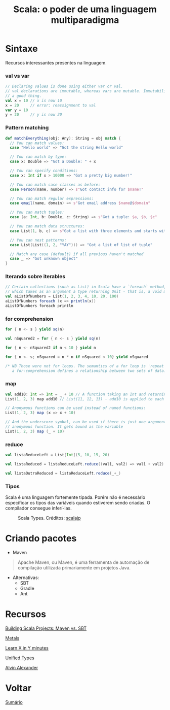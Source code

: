 #+TITLE: Scala: o poder de uma linguagem multiparadigma

* Sintaxe
Recursos interessantes presentes na linguagem.

*** val vs var
#+BEGIN_SRC scala
// Declaring values is done using either var or val.
// val declarations are immutable, whereas vars are mutable. Immutability is
// a good thing.
val x = 10 // x is now 10
x = 20     // error: reassignment to val
var y = 10
y = 20     // y is now 20
#+END_SRC

*** Pattern matching
#+BEGIN_SRC scala
def matchEverything(obj: Any): String = obj match {
  // You can match values:
  case "Hello world" => "Got the string Hello world"

  // You can match by type:
  case x: Double => "Got a Double: " + x

  // You can specify conditions:
  case x: Int if x > 10000 => "Got a pretty big number!"

  // You can match case classes as before:
  case Person(name, number) => s"Got contact info for $name!"

  // You can match regular expressions:
  case email(name, domain) => s"Got email address $name@$domain"

  // You can match tuples:
  case (a: Int, b: Double, c: String) => s"Got a tuple: $a, $b, $c"

  // You can match data structures:
  case List(1, b, c) => s"Got a list with three elements and starts with 1: 1, $b, $c"

  // You can nest patterns:
  case List(List((1, 2, "YAY"))) => "Got a list of list of tuple"

  // Match any case (default) if all previous haven't matched
  case _ => "Got unknown object"
}
#+END_SRC

*** Iterando sobre iterables
#+BEGIN_SRC scala
// Certain collections (such as List) in Scala have a `foreach` method,
// which takes as an argument a type returning Unit - that is, a void method
val aListOfNumbers = List(1, 2, 3, 4, 10, 20, 100)
aListOfNumbers foreach (x => println(x))
aListOfNumbers foreach println
#+END_SRC

*** for comprehension
#+BEGIN_SRC scala
for { n <- s } yield sq(n)

val nSquared2 = for { n <- s } yield sq(n)

for { n <- nSquared2 if n < 10 } yield n

for { n <- s; nSquared = n * n if nSquared < 10} yield nSquared

/* NB Those were not for loops. The semantics of a for loop is 'repeat', whereas
   a for-comprehension defines a relationship between two sets of data. */
#+END_SRC

*** map
#+BEGIN_SRC scala
val add10: Int => Int = _ + 10 // A function taking an Int and returning an Int
List(1, 2, 3) map add10 // List(11, 12, 13) - add10 is applied to each element

// Anonymous functions can be used instead of named functions:
List(1, 2, 3) map (x => x + 10)

// And the underscore symbol, can be used if there is just one argument to the
// anonymous function. It gets bound as the variable
List(1, 2, 3) map (_ + 10)
#+END_SRC

*** reduce
#+BEGIN_SRC scala
val listaReduceLeft = List[Int](5, 10, 15, 20)

val listaReduced = listaReduceLeft.reduce((val1, val2) => val1 + val2)

val listaOutraReduced = listaReduceLeft.reduce(_+_)
#+END_SRC

*** Tipos
Scala é uma linguagem fortemente tipada.
Porém não é necessário especificar os tipos das variáveis quando estiverem sendo criadas. O compilador consegue inferí-las.

#+html: <p align="center"> <figure>
#+html: <img src="figuras/scala_types.png" />
#+html: <figcaption>Scala Types. Créditos: <a href="http://scalajp.github.io/scala.github.com/tutorials/tour/unified-types.html">scalajp</a> </figcaption>
#+html: </figure> </p>

* Criando pacotes
- Maven

#+BEGIN_QUOTE
Apache Maven, ou Maven, é uma ferramenta de automação de compilação utilizada
primariamente em projetos Java.
#+END_QUOTE

- Alternativas:
  + SBT
  + Gradle
  + Ant

* Recursos
[[https://www.hammerlab.org/2017/04/06/scala-build-tools/][Building Scala Projects: Maven vs. SBT]]

[[https://scalameta.org/metals/][Metals]]

[[https://learnxinyminutes.com/docs/scala/][Learn X in Y minutes]]

[[http://scalajp.github.io/scala.github.com/tutorials/tour/unified-types.html][Unified Types]]

[[http://alvinalexander.com/scala][Alvin Alexander]]

* Voltar
[[https://github.com/atgmello/engenharia-dados-aceleracao#engenharia-de-dados][Sumário]]
